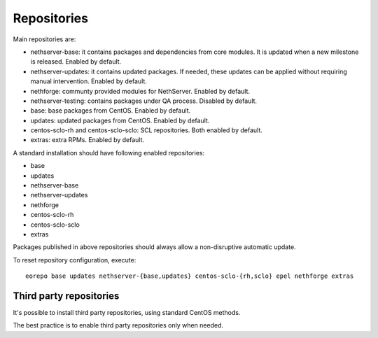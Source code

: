 ============
Repositories
============

Main repositories are:

* nethserver-base: it contains packages and dependencies from core modules. It is updated when a new milestone is released. Enabled by default.
* nethserver-updates: it contains updated packages. If needed, these updates can be applied without requiring manual intervention. Enabled by default.
* nethforge: communty provided modules for NethServer. Enabled by default.
* nethserver-testing: contains packages under QA process. Disabled by default.
* base: base packages from CentOS. Enabled by default.
* updates: updated packages from CentOS. Enabled by default.
* centos-sclo-rh and centos-sclo-sclo: SCL repositories. Both enabled by default.
* extras: extra RPMs. Enabled by default.


A standard installation should have following enabled repositories:

* base
* updates
* nethserver-base
* nethserver-updates
* nethforge
* centos-sclo-rh
* centos-sclo-sclo
* extras

Packages published in above repositories should always allow a non-disruptive automatic update.

To reset repository configuration, execute::

 eorepo base updates nethserver-{base,updates} centos-sclo-{rh,sclo} epel nethforge extras

Third party repositories
========================

It's possible to install third party repositories, using standard CentOS methods.

The best practice is to enable third party repositories only when needed.

